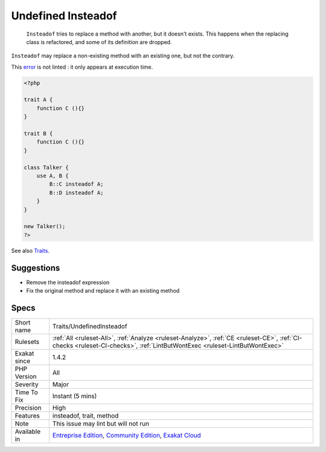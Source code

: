 .. _traits-undefinedinsteadof:

.. _undefined-insteadof:

Undefined Insteadof
+++++++++++++++++++

  ``Insteadof`` tries to replace a method with another, but it doesn't exists. This happens when the replacing class is refactored, and some of its definition are dropped. 

``Insteadof`` may replace a non-existing method with an existing one, but not the contrary. 



This `error <https://www.php.net/error>`_ is not linted : it only appears at execution time.

.. code-block:: php
   
   <?php
   
   trait A {
       function C (){}
   }
   
   trait B {
       function C (){}
   }
   
   class Talker {
       use A, B {
           B::C insteadof A;
           B::D insteadof A;
       }
   }
   
   new Talker();
   ?>

See also `Traits <https://www.php.net/manual/en/language.oop5.traits.php>`_.


Suggestions
___________

* Remove the insteadof expression
* Fix the original method and replace it with an existing method




Specs
_____

+--------------+-----------------------------------------------------------------------------------------------------------------------------------------------------------------------------------------+
| Short name   | Traits/UndefinedInsteadof                                                                                                                                                               |
+--------------+-----------------------------------------------------------------------------------------------------------------------------------------------------------------------------------------+
| Rulesets     | :ref:`All <ruleset-All>`, :ref:`Analyze <ruleset-Analyze>`, :ref:`CE <ruleset-CE>`, :ref:`CI-checks <ruleset-CI-checks>`, :ref:`LintButWontExec <ruleset-LintButWontExec>`              |
+--------------+-----------------------------------------------------------------------------------------------------------------------------------------------------------------------------------------+
| Exakat since | 1.4.2                                                                                                                                                                                   |
+--------------+-----------------------------------------------------------------------------------------------------------------------------------------------------------------------------------------+
| PHP Version  | All                                                                                                                                                                                     |
+--------------+-----------------------------------------------------------------------------------------------------------------------------------------------------------------------------------------+
| Severity     | Major                                                                                                                                                                                   |
+--------------+-----------------------------------------------------------------------------------------------------------------------------------------------------------------------------------------+
| Time To Fix  | Instant (5 mins)                                                                                                                                                                        |
+--------------+-----------------------------------------------------------------------------------------------------------------------------------------------------------------------------------------+
| Precision    | High                                                                                                                                                                                    |
+--------------+-----------------------------------------------------------------------------------------------------------------------------------------------------------------------------------------+
| Features     | insteadof, trait, method                                                                                                                                                                |
+--------------+-----------------------------------------------------------------------------------------------------------------------------------------------------------------------------------------+
| Note         | This issue may lint but will not run                                                                                                                                                    |
+--------------+-----------------------------------------------------------------------------------------------------------------------------------------------------------------------------------------+
| Available in | `Entreprise Edition <https://www.exakat.io/entreprise-edition>`_, `Community Edition <https://www.exakat.io/community-edition>`_, `Exakat Cloud <https://www.exakat.io/exakat-cloud/>`_ |
+--------------+-----------------------------------------------------------------------------------------------------------------------------------------------------------------------------------------+



